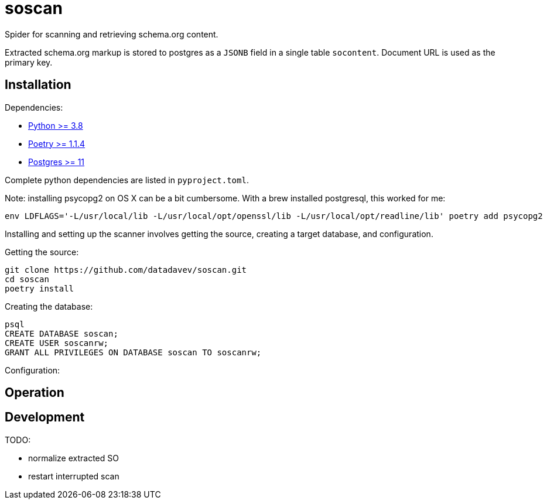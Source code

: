 # soscan

Spider for scanning and retrieving schema.org content.

Extracted schema.org markup is stored to postgres as a `JSONB` field in
a single table `socontent`. Document URL is used as the primary key.


## Installation

Dependencies:

* link:https://www.python.org/[Python >= 3.8]
* link:https://python-poetry.org/docs/#installation[Poetry >= 1.1.4]
* link:https://www.postgresql.org/[Postgres >= 11]

Complete python dependencies are listed in `pyproject.toml`.

Note: installing psycopg2 on OS X can be a bit cumbersome. With a brew
installed postgresql, this worked for me:

----
env LDFLAGS='-L/usr/local/lib -L/usr/local/opt/openssl/lib -L/usr/local/opt/readline/lib' poetry add psycopg2
----

Installing and setting up the scanner involves getting the source,
creating a target database, and configuration.

Getting the source:

----
git clone https://github.com/datadavev/soscan.git
cd soscan
poetry install
----

Creating the database:
----
psql
CREATE DATABASE soscan;
CREATE USER soscanrw;
GRANT ALL PRIVILEGES ON DATABASE soscan TO soscanrw;
----

Configuration:
----
----

## Operation


## Development

TODO:

* normalize extracted SO
* restart interrupted scan